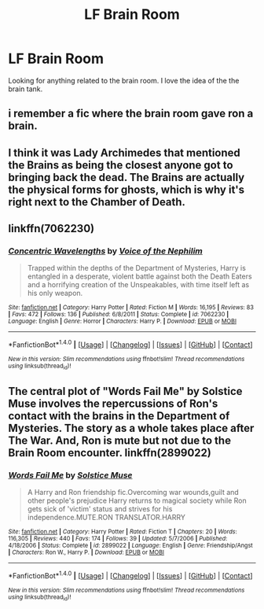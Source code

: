 #+TITLE: LF Brain Room

* LF Brain Room
:PROPERTIES:
:Author: hschmale
:Score: 6
:DateUnix: 1499489757.0
:DateShort: 2017-Jul-08
:FlairText: Request
:END:
Looking for anything related to the brain room. I love the idea of the the brain tank.


** i remember a fic where the brain room gave ron a brain.
:PROPERTIES:
:Author: Archimand
:Score: 4
:DateUnix: 1499533416.0
:DateShort: 2017-Jul-08
:END:


** I think it was Lady Archimedes that mentioned the Brains as being the closest anyone got to bringing back the dead. The Brains are actually the physical forms for ghosts, which is why it's right next to the Chamber of Death.
:PROPERTIES:
:Author: Jahoan
:Score: 2
:DateUnix: 1499541079.0
:DateShort: 2017-Jul-08
:END:


** linkffn(7062230)
:PROPERTIES:
:Author: deirox
:Score: 1
:DateUnix: 1499527452.0
:DateShort: 2017-Jul-08
:END:

*** [[http://www.fanfiction.net/s/7062230/1/][*/Concentric Wavelengths/*]] by [[https://www.fanfiction.net/u/1508866/Voice-of-the-Nephilim][/Voice of the Nephilim/]]

#+begin_quote
  Trapped within the depths of the Department of Mysteries, Harry is entangled in a desperate, violent battle against both the Death Eaters and a horrifying creation of the Unspeakables, with time itself left as his only weapon.
#+end_quote

^{/Site/: [[http://www.fanfiction.net/][fanfiction.net]] *|* /Category/: Harry Potter *|* /Rated/: Fiction M *|* /Words/: 16,195 *|* /Reviews/: 83 *|* /Favs/: 472 *|* /Follows/: 136 *|* /Published/: 6/8/2011 *|* /Status/: Complete *|* /id/: 7062230 *|* /Language/: English *|* /Genre/: Horror *|* /Characters/: Harry P. *|* /Download/: [[http://www.ff2ebook.com/old/ffn-bot/index.php?id=7062230&source=ff&filetype=epub][EPUB]] or [[http://www.ff2ebook.com/old/ffn-bot/index.php?id=7062230&source=ff&filetype=mobi][MOBI]]}

--------------

*FanfictionBot*^{1.4.0} *|* [[[https://github.com/tusing/reddit-ffn-bot/wiki/Usage][Usage]]] | [[[https://github.com/tusing/reddit-ffn-bot/wiki/Changelog][Changelog]]] | [[[https://github.com/tusing/reddit-ffn-bot/issues/][Issues]]] | [[[https://github.com/tusing/reddit-ffn-bot/][GitHub]]] | [[[https://www.reddit.com/message/compose?to=tusing][Contact]]]

^{/New in this version: Slim recommendations using/ ffnbot!slim! /Thread recommendations using/ linksub(thread_id)!}
:PROPERTIES:
:Author: FanfictionBot
:Score: 1
:DateUnix: 1499527470.0
:DateShort: 2017-Jul-08
:END:


** The central plot of "Words Fail Me" by Solstice Muse involves the repercussions of Ron's contact with the brains in the Department of Mysteries. The story as a whole takes place after The War. And, Ron is mute but not due to the Brain Room encounter. linkffn(2899022)
:PROPERTIES:
:Author: Vzbudit
:Score: 1
:DateUnix: 1499905163.0
:DateShort: 2017-Jul-13
:END:

*** [[http://www.fanfiction.net/s/2899022/1/][*/Words Fail Me/*]] by [[https://www.fanfiction.net/u/900634/Solstice-Muse][/Solstice Muse/]]

#+begin_quote
  A Harry and Ron friendship fic.Overcoming war wounds,guilt and other people's prejudice Harry returns to magical society while Ron gets sick of 'victim' status and strives for his independence.MUTE.RON TRANSLATOR.HARRY
#+end_quote

^{/Site/: [[http://www.fanfiction.net/][fanfiction.net]] *|* /Category/: Harry Potter *|* /Rated/: Fiction T *|* /Chapters/: 20 *|* /Words/: 116,305 *|* /Reviews/: 440 *|* /Favs/: 174 *|* /Follows/: 39 *|* /Updated/: 5/7/2006 *|* /Published/: 4/18/2006 *|* /Status/: Complete *|* /id/: 2899022 *|* /Language/: English *|* /Genre/: Friendship/Angst *|* /Characters/: Ron W., Harry P. *|* /Download/: [[http://www.ff2ebook.com/old/ffn-bot/index.php?id=2899022&source=ff&filetype=epub][EPUB]] or [[http://www.ff2ebook.com/old/ffn-bot/index.php?id=2899022&source=ff&filetype=mobi][MOBI]]}

--------------

*FanfictionBot*^{1.4.0} *|* [[[https://github.com/tusing/reddit-ffn-bot/wiki/Usage][Usage]]] | [[[https://github.com/tusing/reddit-ffn-bot/wiki/Changelog][Changelog]]] | [[[https://github.com/tusing/reddit-ffn-bot/issues/][Issues]]] | [[[https://github.com/tusing/reddit-ffn-bot/][GitHub]]] | [[[https://www.reddit.com/message/compose?to=tusing][Contact]]]

^{/New in this version: Slim recommendations using/ ffnbot!slim! /Thread recommendations using/ linksub(thread_id)!}
:PROPERTIES:
:Author: FanfictionBot
:Score: 1
:DateUnix: 1499905180.0
:DateShort: 2017-Jul-13
:END:
